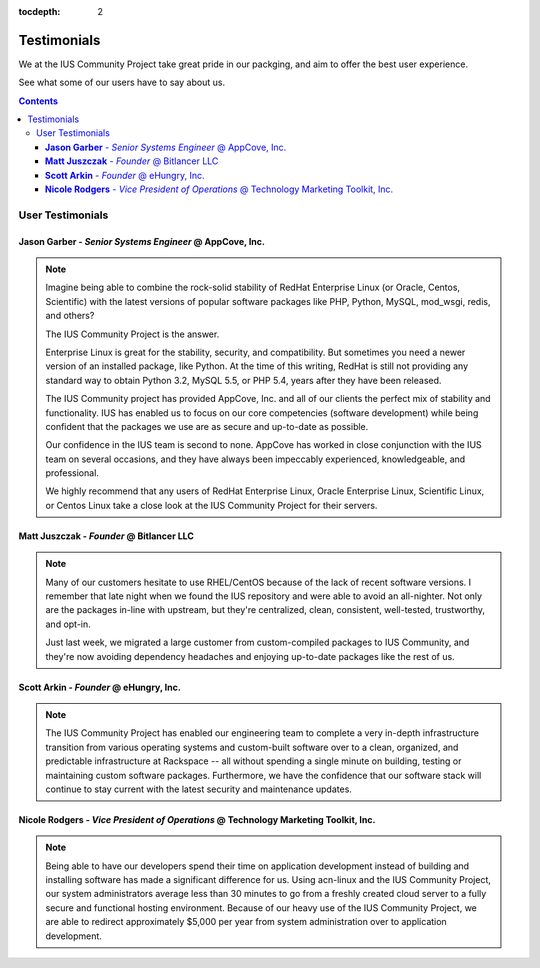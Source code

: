:tocdepth: 2

============
Testimonials
============

We at the IUS Community Project take great pride in our
packging, and aim to offer the best user experience.

See what some of our users have to say about us.

.. contents::
    :backlinks: none
    
User Testimonials
=================

**Jason Garber** - *Senior Systems Engineer* @ AppCove, Inc.
------------------------------------------------------------

.. note::
    :class: testimonial1
    
    Imagine being able to combine the rock-solid stability of RedHat Enterprise
    Linux (or Oracle, Centos, Scientific) with the latest versions of popular
    software packages like PHP, Python, MySQL, mod_wsgi, redis, and others?

    The IUS Community Project is the answer.

    Enterprise Linux is great for the stability, security, and compatibility.
    But sometimes you need a newer version of an installed package, like Python.
    At the time of this writing, RedHat is still not providing any standard way
    to obtain Python 3.2, MySQL 5.5, or PHP 5.4, years after they have been
    released.

    The IUS Community project has provided AppCove, Inc. and all of our clients
    the perfect mix of stability and functionality.  IUS has enabled us to focus
    on our core competencies (software development) while being confident that the 
    packages we use are as secure and up-to-date as possible.

    Our confidence in the IUS team is second to none.  AppCove has worked in
    close conjunction with the IUS team on several occasions, and they have
    always been impeccably experienced, knowledgeable, and professional. 

    We highly recommend that any users of RedHat Enterprise Linux, Oracle
    Enterprise Linux, Scientific Linux, or Centos Linux take a close look at the
    IUS Community Project for their servers.

**Matt Juszczak** - *Founder* @ Bitlancer LLC
---------------------------------------------

.. note::
    :class: testimonial2

    Many of our customers hesitate to use RHEL/CentOS because of the lack of recent 
    software versions. I remember that late night when we found the IUS repository 
    and were able to avoid an all-nighter. Not only are the packages in-line with 
    upstream, but they're centralized, clean, consistent, well-tested, trustworthy, 
    and opt-in.  
    
    Just last week, we migrated a large customer from custom-compiled 
    packages to IUS Community, and they're now avoiding dependency headaches and 
    enjoying up-to-date packages like the rest of us.

**Scott Arkin** - *Founder* @ eHungry, Inc.
-------------------------------------------

.. note::
    :class: testimonial1

    The IUS Community Project has enabled our engineering team to complete a very 
    in-depth infrastructure transition from various operating systems and 
    custom-built software over to a clean, organized, and predictable infrastructure 
    at Rackspace -- all without spending a single minute on building, testing or 
    maintaining custom software packages.  Furthermore, we have the confidence that 
    our software stack will continue to stay current with the latest security and 
    maintenance updates.

**Nicole Rodgers** - *Vice President of Operations* @ Technology Marketing Toolkit, Inc.
----------------------------------------------------------------------------------------

.. note::
    :class: testimonial2

    Being able to have our developers spend their time on application development
    instead of building and installing software has made a significant difference
    for us.  Using acn-linux and the IUS Community Project, our system
    administrators average less than 30 minutes to go from a freshly created cloud
    server to a fully secure and functional hosting environment.  Because of our
    heavy use of the IUS Community Project, we are able to redirect approximately
    $5,000 per year from system administration over to application development.
	
